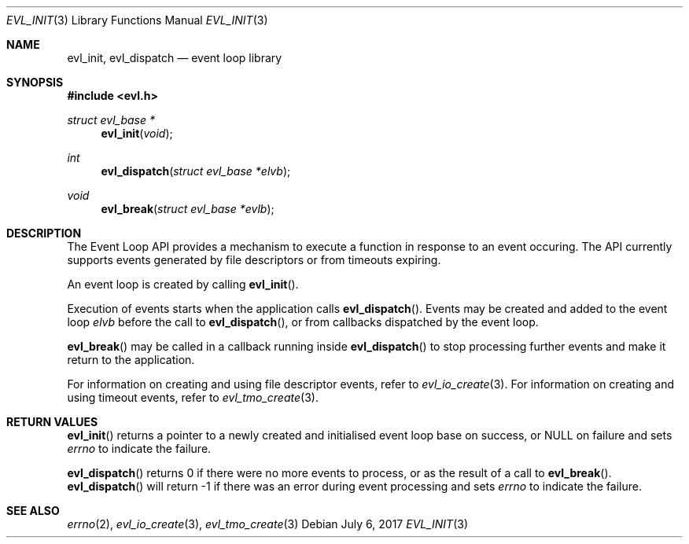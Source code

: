 .\"	$OpenBSD$
.\"
.\" Copyright (c) 2017 David Gwynne <dlg@openbsd.org>
.\"
.\" Permission to use, copy, modify, and distribute this software for any
.\" purpose with or without fee is hereby granted, provided that the above
.\" copyright notice and this permission notice appear in all copies.
.\"
.\" THE SOFTWARE IS PROVIDED "AS IS" AND THE AUTHOR DISCLAIMS ALL WARRANTIES
.\" WITH REGARD TO THIS SOFTWARE INCLUDING ALL IMPLIED WARRANTIES OF
.\" MERCHANTABILITY AND FITNESS. IN NO EVENT SHALL THE AUTHOR BE LIABLE FOR
.\" ANY SPECIAL, DIRECT, INDIRECT, OR CONSEQUENTIAL DAMAGES OR ANY DAMAGES
.\" WHATSOEVER RESULTING FROM LOSS OF USE, DATA OR PROFITS, WHETHER IN AN
.\" ACTION OF CONTRACT, NEGLIGENCE OR OTHER TORTIOUS ACTION, ARISING OUT OF
.\" OR IN CONNECTION WITH THE USE OR PERFORMANCE OF THIS SOFTWARE.
.\"
.Dd $Mdocdate: July 6 2017 $
.Dt EVL_INIT 3
.Os
.Sh NAME
.Nm evl_init ,
.Nm evl_dispatch
.Nd event loop library
.Sh SYNOPSIS
.In evl.h
.Ft struct evl_base *
.Fn evl_init "void"
.Ft int
.Fn evl_dispatch "struct evl_base *elvb"
.Ft void
.Fn evl_break "struct evl_base *evlb"
.Sh DESCRIPTION
The Event Loop API provides a mechanism to execute a function in
response to an event occuring.
The API currently supports events generated by file descriptors or
from timeouts expiring.
.Pp
An event loop is created by calling
.Fn evl_init .
.Pp
Execution of events starts when the application calls
.Fn evl_dispatch .
Events may be created and added to the event loop
.Fa elvb
before the call to
.Fn evl_dispatch ,
or from callbacks dispatched by the event loop.
.Pp
.Fn evl_break
may be called in a callback running inside
.Fn evl_dispatch
to stop processing further events and make it return to the application.
.Pp
For information on creating and using file descriptor events, refer to
.Xr evl_io_create 3 .
For information on creating and using timeout events, refer to
.Xr evl_tmo_create 3 .
.Sh RETURN VALUES
.Fn evl_init
returns a pointer to a newly created and initialised event loop
base on success, or
.Dv NULL
on failure and sets
.Va errno
to indicate the failure.
.Pp
.Fn evl_dispatch
returns 0 if there were no more events to process, or as the result
of a call to
.Fn evl_break .
.Fn evl_dispatch
will return -1 if there was an error during event processing and sets
.Va errno
to indicate the failure.
.Sh SEE ALSO
.Xr errno 2 ,
.Xr evl_io_create 3 ,
.Xr evl_tmo_create 3
